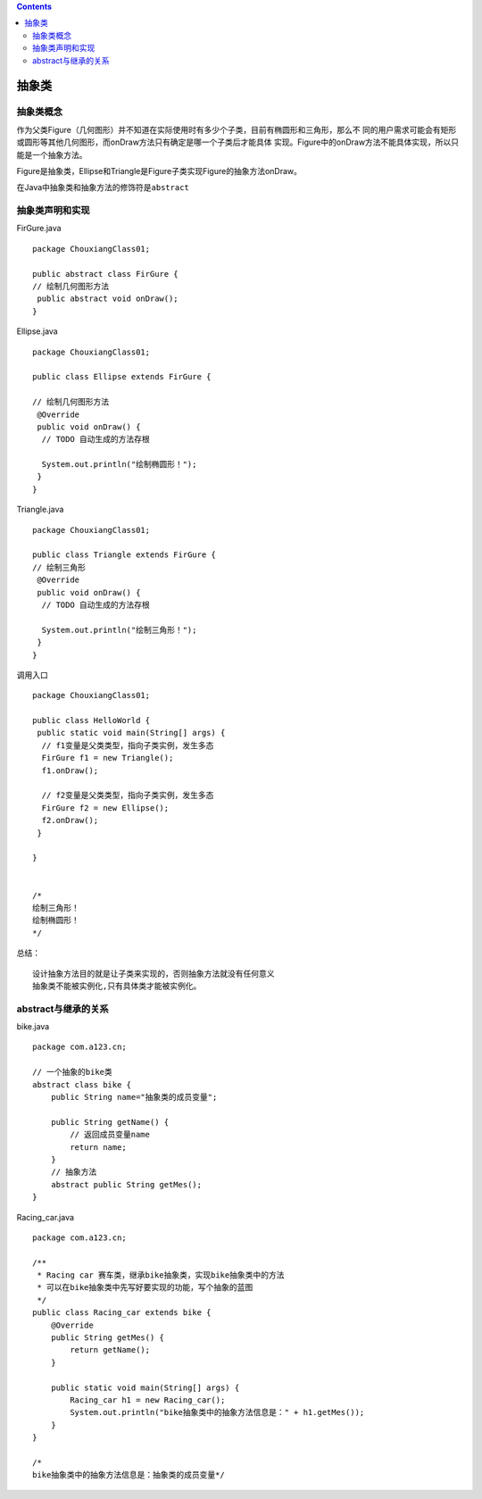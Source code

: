 .. contents::
   :depth: 3
..

抽象类
======

抽象类概念
----------

作为父类Figure（几何图形）并不知道在实际使用时有多少个子类，目前有椭圆形和三角形，那么不
同的用户需求可能会有矩形或圆形等其他几何图形，而onDraw方法只有确定是哪一个子类后才能具体
实现。Figure中的onDraw方法不能具体实现，所以只能是一个抽象方法。

Figure是抽象类，Ellipse和Triangle是Figure子类实现Figure的抽象方法onDraw。

在Java中抽象类和抽象方法的修饰符是\ ``abstract``

抽象类声明和实现
----------------

FirGure.java

::

   package ChouxiangClass01;

   public abstract class FirGure {
   // 绘制几何图形方法
    public abstract void onDraw();
   }

Ellipse.java

::

   package ChouxiangClass01;

   public class Ellipse extends FirGure {
    
   // 绘制几何图形方法
    @Override
    public void onDraw() {
     // TODO 自动生成的方法存根

     System.out.println("绘制椭圆形！");
    }
   }

Triangle.java

::

   package ChouxiangClass01;

   public class Triangle extends FirGure {
   // 绘制三角形
    @Override
    public void onDraw() {
     // TODO 自动生成的方法存根

     System.out.println("绘制三角形！");
    }
   }

调用入口

::

   package ChouxiangClass01;

   public class HelloWorld {
    public static void main(String[] args) {
     // f1变量是父类类型，指向子类实例，发生多态
     FirGure f1 = new Triangle();
     f1.onDraw();
     
     // f2变量是父类类型，指向子类实例，发生多态
     FirGure f2 = new Ellipse();
     f2.onDraw();
    }

   }


   /*
   绘制三角形！
   绘制椭圆形！
   */

总结：

::

   设计抽象方法目的就是让子类来实现的，否则抽象方法就没有任何意义
   抽象类不能被实例化,只有具体类才能被实例化。

abstract与继承的关系
--------------------

bike.java

::

   package com.a123.cn;

   // 一个抽象的bike类
   abstract class bike {
       public String name="抽象类的成员变量";

       public String getName() {
           // 返回成员变量name
           return name;
       }
       // 抽象方法
       abstract public String getMes();
   }

Racing_car.java

::

   package com.a123.cn;

   /**
    * Racing car 赛车类，继承bike抽象类，实现bike抽象类中的方法
    * 可以在bike抽象类中先写好要实现的功能，写个抽象的蓝图
    */
   public class Racing_car extends bike {
       @Override
       public String getMes() {
           return getName();
       }

       public static void main(String[] args) {
           Racing_car h1 = new Racing_car();
           System.out.println("bike抽象类中的抽象方法信息是：" + h1.getMes());
       }
   }

   /*
   bike抽象类中的抽象方法信息是：抽象类的成员变量*/
